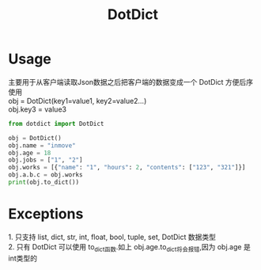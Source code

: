 #+STARTUP: indent
#+TITLE: DotDict

* Usage
#+BEGIN_VERSE
主要用于从客户端读取Json数据之后把客户端的数据变成一个 DotDict 方便后序使用
obj = DotDict(key1=value1, key2=value2...)
obj.key3 = value3
#+END_VERSE

#+BEGIN_SRC python :results none
  from dotdict import DotDict

  obj = DotDict()
  obj.name = "inmove"
  obj.age = 18
  obj.jobs = ["1", "2"]
  obj.works = [{"name": "1", "hours": 2, "contents": ["123", "321"]}]
  obj.a.b.c = obj.works
  print(obj.to_dict())
#+END_SRC

* Exceptions
#+BEGIN_VERSE
1. 只支持 list, dict, str, int, float, bool, tuple, set, DotDict 数据类型
2. 只有 DotDict 可以使用 to_dict函数.如上 obj.age.to_dict将会报错,因为 obj.age 是int类型的
#+END_VERSE

